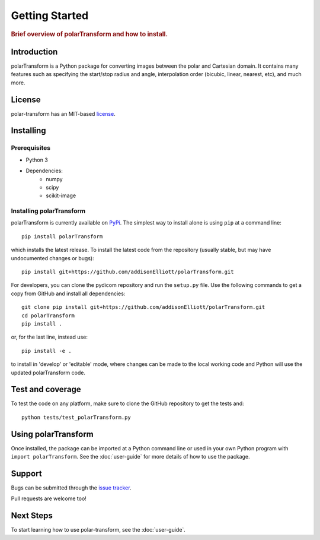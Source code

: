 ================
Getting Started
================

.. rubric:: Brief overview of polarTransform and how to install.

Introduction
============
polarTransform is a Python package for converting images between the polar and Cartesian domain. It contains many
features such as specifying the start/stop radius and angle, interpolation order (bicubic, linear, nearest, etc), and
much more.

License
============
polar-transform has an MIT-based `license <https://github.com/addisonElliott/polarTransform/blob/master/LICENSE>`_.

Installing
============
Prerequisites
-------------
* Python 3
* Dependencies:
   * numpy
   * scipy
   * scikit-image

Installing polarTransform
-------------------------
polarTransform is currently available on `PyPi <https://pypi.python.org/pypi/polarTransform/>`_. The simplest way to
install alone is using ``pip`` at a command line::

  pip install polarTransform

which installs the latest release.  To install the latest code from the repository (usually stable, but may have
undocumented changes or bugs)::

  pip install git+https://github.com/addisonElliott/polarTransform.git


For developers, you can clone the pydicom repository and run the ``setup.py`` file. Use the following commands to get
a copy from GitHub and install all dependencies::

  git clone pip install git+https://github.com/addisonElliott/polarTransform.git
  cd polarTransform
  pip install .

or, for the last line, instead use::

  pip install -e .

to install in 'develop' or 'editable' mode, where changes can be made to the local working code and Python will use
the updated polarTransform code.

Test and coverage
=================
To test the code on any platform, make sure to clone the GitHub repository to get the tests and::

  python tests/test_polarTransform.py

Using polarTransform
====================
Once installed, the package can be imported at a Python command line or used in your own Python program with ``import polarTransform``. See the :doc:`user-guide` for more details of how to use the package.

Support
===============
Bugs can be submitted through the `issue tracker <https://github.com/addisonElliott/polarTransform/issues>`_.

Pull requests are welcome too!

Next Steps
===============
To start learning how to use polar-transform, see the :doc:`user-guide`.
